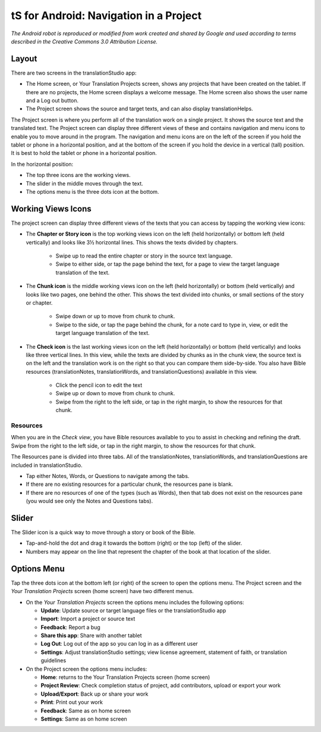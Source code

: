 tS for Android: Navigation in a Project
==============================================

.. image:: ../images/tSforAndroid.gif
    :width: 100px
    :align: center
    :height: 130px
    :alt: translationStudio for Android
    
*The Android robot is reproduced or modified from work created and shared by Google and used according to terms described in the Creative Commons 3.0 Attribution License.*



Layout
------

There are two screens in the translationStudio app: 

*	The Home screen, or Your Translation Projects screen, shows any projects that have been created on the tablet. If there are no projects, the Home screen displays a welcome message. The Home screen also shows the user name and a Log out button.

*	The Project screen shows the source and target texts, and can also display translationHelps.

The Project screen is where you perform all of the translation work on a single project. It shows the source text and the translated text. The Project screen can display three different views of these and contains navigation and menu icons to enable you to move around in the program. 
The navigation and menu icons are on the left of the screen if you hold the tablet or phone in a horizontal position, and at the bottom of the screen if you hold the device in a vertical (tall) position.  It is best to hold the tablet or phone in a horizontal position.

In the horizontal position:

* The top three icons are the working views.

* The slider in the middle moves through the text.

* The options menu is the three dots icon at the bottom.

.. image:: ../images/tSNavigation.gif

Working Views Icons
-------------------

The project screen can display three different views of the texts that you can access by tapping the working view icons:

* The **Chapter or Story icon** is the top working views icon on the left (held horizontally) or bottom left (held vertically) and looks like 3½ horizontal lines. This shows the texts divided by chapters.

   * Swipe up to read the entire chapter or story in the source text language. 

   * Swipe to either side, or tap the page behind the text, for a page to view the target language translation of the text. 
 
* The **Chunk icon** is the middle working views icon on the left (held horizontally) or bottom (held vertically) and looks like two pages, one behind the other. This shows the text divided into chunks, or small sections of the story or chapter. 

   * Swipe down or up to move from chunk to chunk. 
   
   * Swipe to the side, or tap the page behind the chunk, for a note card to type in, view, or edit the target language translation of the text.
 
* The **Check icon** is the last working views icon on the left (held horizontally) or bottom (held vertically) and looks like three vertical lines. In this view, while the texts are divided by chunks as in the chunk view, the source text is on the left and the translation work is on the right so that you can compare them side-by-side. You also have Bible resources (translationNotes, translationWords, and translationQuestions) available in this view.

   * Click the pencil icon to edit the text
   
   * Swipe up or down to move from chunk to chunk. 
   
   * Swipe from the right to the left side, or tap in the right margin, to show the resources for that chunk.
   
Resources
^^^^^^^^^

When you are in the *Check view*, you have Bible resources available to you to assist in checking and refining the draft. Swipe from the right to the left side, or tap in the right margin, to show the resources for that chunk.

The Resources pane is divided into three tabs. All of the translationNotes, translationWords, and translationQuestions are included in translationStudio. 

* Tap either Notes, Words, or Questions to navigate among the tabs. 

* If there are no existing resources for a particular chunk, the resources pane is blank. 

* If there are no resources of one of the types (such as Words), then that tab does not exist on the resources pane (you would see only the Notes and Questions tabs).

Slider
------

The Slider icon is a quick way to move through a story or book of the Bible. 

* Tap-and-hold the dot and drag it towards the bottom (right) or the top (left) of the slider. 

* Numbers may appear on the line that represent the chapter of the book at that location of the slider.
 
Options Menu 
------------

Tap the three dots icon at the bottom left (or right) of the screen to open the options menu. The Project screen and the *Your Translation Projects* screen (home screen) have two different menus.

* On the *Your Translation Projects* screen the options menu includes the following options: 

  * **Update**: Update source or target language files or the translationStudio app
   
  * **Import**: Import a project or source text
   
  * **Feedback**: Report a bug 
   
  * **Share this app**: Share with another tablet
   
  * **Log Out**: Log out of the app so you can log in as a different user
   
  * **Settings**: Adjust translationStudio settings; view license agreement, statement of faith, or translation guidelines  

* On the Project screen the options menu includes: 

  * **Home**: returns to the Your Translation Projects screen (home screen)
  
  * **Project Review**: Check completion status of project, add contributors, upload or export your work
  
  * **Upload/Export**: Back up or share your work
  
  * **Print**: Print out your work
  
  * **Feedback**: Same as on home screen 
  
  * **Settings**: Same as on home screen 
  


